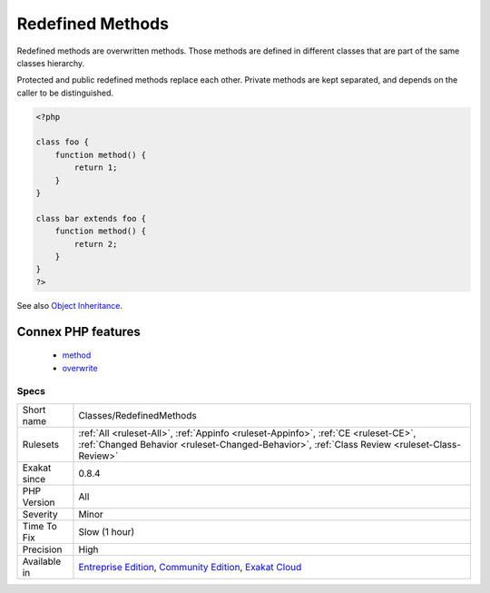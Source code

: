 .. _classes-redefinedmethods:


.. _redefined-methods:

Redefined Methods
+++++++++++++++++


.. meta::

	:description:

		Redefined Methods: Redefined methods are overwritten methods.

	:twitter:card: summary_large_image

	:twitter:site: @exakat

	:twitter:title: Redefined Methods

	:twitter:description: Redefined Methods: Redefined methods are overwritten methods

	:twitter:creator: @exakat

	:twitter:image:src: https://www.exakat.io/wp-content/uploads/2020/06/logo-exakat.png

	:og:image: https://www.exakat.io/wp-content/uploads/2020/06/logo-exakat.png

	:og:title: Redefined Methods

	:og:type: article

	:og:description: Redefined methods are overwritten methods

	:og:url: https://exakat.readthedocs.io/en/latest/Reference/Rules/Redefined Methods.html

	:og:locale: en


.. raw:: html


	<script type="application/ld+json">{"@context":"https:\/\/schema.org","@graph":[{"@type":"WebPage","@id":"https:\/\/php-tips.readthedocs.io\/en\/latest\/Reference\/Rules\/Classes\/RedefinedMethods.html","url":"https:\/\/php-tips.readthedocs.io\/en\/latest\/Reference\/Rules\/Classes\/RedefinedMethods.html","name":"Redefined Methods","isPartOf":{"@id":"https:\/\/www.exakat.io\/"},"datePublished":"Tue, 14 Jan 2025 12:52:58 +0000","dateModified":"Tue, 14 Jan 2025 12:52:58 +0000","description":"Redefined methods are overwritten methods","inLanguage":"en-US","potentialAction":[{"@type":"ReadAction","target":["https:\/\/exakat.readthedocs.io\/en\/latest\/Redefined Methods.html"]}]},{"@type":"WebSite","@id":"https:\/\/www.exakat.io\/","url":"https:\/\/www.exakat.io\/","name":"Exakat","description":"Smart PHP static analysis","inLanguage":"en-US"}]}</script>

Redefined methods are overwritten methods. Those methods are defined in different classes that are part of the same classes hierarchy.

Protected and public redefined methods replace each other. Private methods are kept separated, and depends on the caller to be distinguished.

.. code-block:: php
   
   <?php
   
   class foo {
       function method() {
           return 1;
       }
   }
   
   class bar extends foo {
       function method() {
           return 2;
       }
   }
   ?>

See also `Object Inheritance <https://www.php.net/manual/en/language.oop5.inheritance.php>`_.

Connex PHP features
-------------------

  + `method <https://php-dictionary.readthedocs.io/en/latest/dictionary/method.ini.html>`_
  + `overwrite <https://php-dictionary.readthedocs.io/en/latest/dictionary/overwrite.ini.html>`_


Specs
_____

+--------------+-----------------------------------------------------------------------------------------------------------------------------------------------------------------------------------------+
| Short name   | Classes/RedefinedMethods                                                                                                                                                                |
+--------------+-----------------------------------------------------------------------------------------------------------------------------------------------------------------------------------------+
| Rulesets     | :ref:`All <ruleset-All>`, :ref:`Appinfo <ruleset-Appinfo>`, :ref:`CE <ruleset-CE>`, :ref:`Changed Behavior <ruleset-Changed-Behavior>`, :ref:`Class Review <ruleset-Class-Review>`      |
+--------------+-----------------------------------------------------------------------------------------------------------------------------------------------------------------------------------------+
| Exakat since | 0.8.4                                                                                                                                                                                   |
+--------------+-----------------------------------------------------------------------------------------------------------------------------------------------------------------------------------------+
| PHP Version  | All                                                                                                                                                                                     |
+--------------+-----------------------------------------------------------------------------------------------------------------------------------------------------------------------------------------+
| Severity     | Minor                                                                                                                                                                                   |
+--------------+-----------------------------------------------------------------------------------------------------------------------------------------------------------------------------------------+
| Time To Fix  | Slow (1 hour)                                                                                                                                                                           |
+--------------+-----------------------------------------------------------------------------------------------------------------------------------------------------------------------------------------+
| Precision    | High                                                                                                                                                                                    |
+--------------+-----------------------------------------------------------------------------------------------------------------------------------------------------------------------------------------+
| Available in | `Entreprise Edition <https://www.exakat.io/entreprise-edition>`_, `Community Edition <https://www.exakat.io/community-edition>`_, `Exakat Cloud <https://www.exakat.io/exakat-cloud/>`_ |
+--------------+-----------------------------------------------------------------------------------------------------------------------------------------------------------------------------------------+


